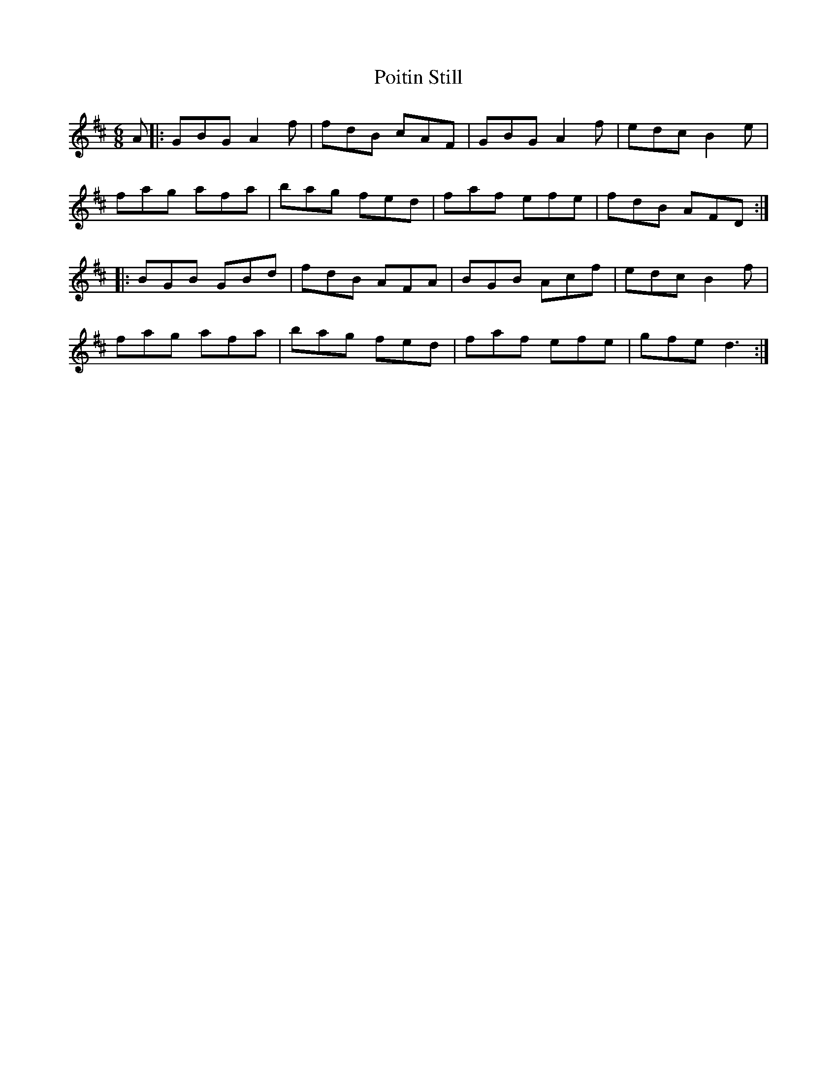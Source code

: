 X: 32673
T: Poitin Still
R: jig
M: 6/8
K: Dmajor
A|:GBG A2 f|fdB cAF|GBG A2 f|edc B2 e|
fag afa|bag fed|faf efe|fdB AFD:|
|:BGB GBd|fdB AFA|BGB Acf|edc B2 f|
fag afa|bag fed|faf efe|gfe d3:|

